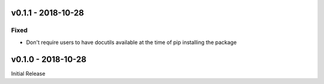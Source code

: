 v0.1.1 - 2018-10-28
-------------------

Fixed
^^^^^

- Don't require users to have docutils available at the time of pip installing
  the package

v0.1.0 - 2018-10-28
-------------------

Initial Release
